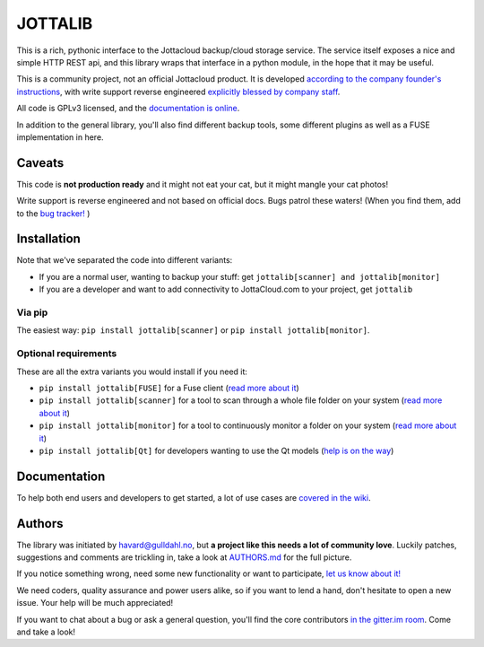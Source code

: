 JOTTALIB
========

|Join the chat at https://gitter.im/havardgulldahl/jottalib|
|Requirements Status| |Build status master branch|

This is a rich, pythonic interface to the Jottacloud backup/cloud
storage service. The service itself exposes a nice and simple HTTP REST
api, and this library wraps that interface in a python module, in the
hope that it may be useful.

This is a community project, not an official Jottacloud product. It is
developed `according to the company founder's
instructions <http://forum.jotta.no/jotta/topics/api_http>`__, with
write support reverse engineered `explicitly blessed by company
staff <http://forum.jotta.no/jotta/topics/jotta_api_for_remote_storage_fetch#reply_14928642>`__.

All code is GPLv3 licensed, and the `documentation is
online <https://pythonhosted.org/jottalib/>`__.

In addition to the general library, you'll also find different backup
tools, some different plugins as well as a FUSE implementation in here.

Caveats
-------

This code is **not production ready** and it might not eat your cat, but it
might mangle your cat photos!

Write support is reverse engineered and not based on official docs. Bugs
patrol these waters! (When you find them, add to the `bug
tracker! <https://github.com/havardgulldahl/jottalib/issues/>`__ )

Installation
------------

Note that we've separated the code into different variants:

-  If you are a normal user, wanting to backup your stuff: get
   ``jottalib[scanner] and jottalib[monitor]``
-  If you are a developer and want to add connectivity to JottaCloud.com
   to your project, get ``jottalib``

Via pip
~~~~~~~

The easiest way: ``pip install jottalib[scanner]`` or ``pip install jottalib[monitor]``.

Optional requirements
~~~~~~~~~~~~~~~~~~~~~

These are all the extra variants you would install if you need it:

-  ``pip install jottalib[FUSE]`` for a Fuse client (`read more
   about
   it <https://github.com/havardgulldahl/jottalib/wiki/Normal-use-cases#i-want-a-virtual-jottacloud-file-system>`__)
-  ``pip install jottalib[scanner]`` for a tool to scan through a whole file
   folder on your system (`read more about
   it <https://github.com/havardgulldahl/jottalib/wiki/Normal-use-cases#i-want-a-drop-folder-so-everything-i-put-there-is-stored-automatically>`__)
-  ``pip install jottalib[monitor]`` for a tool to continuously monitor a
   folder on your system (`read more about
   it <https://github.com/havardgulldahl/jottalib/wiki/Normal-use-cases#i-want-a-drop-folder-so-everything-i-put-there-is-stored-automatically>`__)
-  ``pip install jottalib[Qt]`` for developers wanting to use the Qt
   models (`help is on the
   way <https://github.com/havardgulldahl/jottalib/wiki/Developers#qt-models>`__)

Documentation
-------------

To help both end users and developers to get started, a lot of use cases
are `covered in the
wiki <https://github.com/havardgulldahl/jottalib/wiki>`__.

Authors
-------

The library was initiated by havard@gulldahl.no, but **a project like
this needs a lot of community love**. Luckily patches, suggestions and
comments are trickling in, take a look at `AUTHORS.md <AUTHORS.md>`__
for the full picture.

If you notice something wrong, need some new functionality or want to
participate, `let us know about
it! <https://github.com/havardgulldahl/jottalib/issues/>`__

We need coders, quality assurance and power users alike, so if you want
to lend a hand, don't hesitate to open a new issue. Your help will be
much appreciated!

If you want to chat about a bug or ask a general question, you'll find
the core contributors `in the gitter.im
room <https://gitter.im/havardgulldahl/jottalib>`__. Come and take a
look!

.. |Join the chat at https://gitter.im/havardgulldahl/jottalib| image:: https://badges.gitter.im/Join%20Chat.svg
   :target: https://gitter.im/havardgulldahl/jottalib?utm_source=badge&utm_medium=badge&utm_campaign=pr-badge&utm_content=badge
.. |Requirements Status| image:: https://requires.io/github/havardgulldahl/jottalib/requirements.svg?branch=master
   :target: https://requires.io/github/havardgulldahl/jottalib/requirements/?branch=master
.. |Build status master branch| image:: https://travis-ci.org/havardgulldahl/jottalib.svg?branch=master
   :target: https://travis-ci.org/havardgulldahl/jottalib
